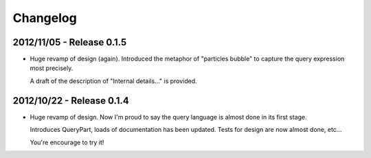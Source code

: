 Changelog
=========

2012/11/05 - Release 0.1.5
--------------------------

- Huge revamp of design (again). Introduced the metaphor of "particles
  bubble" to capture the query expression most precisely.

  A draft of the description of "Internal details..." is provided.

2012/10/22 - Release 0.1.4
--------------------------

- Huge revamp of design. Now I'm proud to say the query language
  is almost done in its first stage.

  Introduces QueryPart, loads of documentation has been updated.
  Tests for design are now almost done, etc...

  You're encourage to try it!
